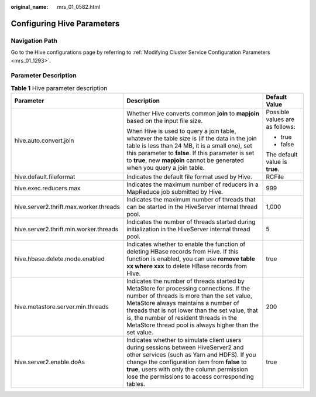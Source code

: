 :original_name: mrs_01_0582.html

.. _mrs_01_0582:

Configuring Hive Parameters
===========================

Navigation Path
---------------

Go to the Hive configurations page by referring to :ref:`Modifying Cluster Service Configuration Parameters <mrs_01_1293>`.

Parameter Description
---------------------

.. table:: **Table 1** Hive parameter description

   +----------------------------------------+--------------------------------------------------------------------------------------------------------------------------------------------------------------------------------------------------------------------------------------------------------------------------------------------------------------------------------------+---------------------------------+
   | Parameter                              | Description                                                                                                                                                                                                                                                                                                                          | Default Value                   |
   +========================================+======================================================================================================================================================================================================================================================================================================================================+=================================+
   | hive.auto.convert.join                 | Whether Hive converts common **join** to **mapjoin** based on the input file size.                                                                                                                                                                                                                                                   | Possible values are as follows: |
   |                                        |                                                                                                                                                                                                                                                                                                                                      |                                 |
   |                                        | When Hive is used to query a join table, whatever the table size is (if the data in the join table is less than 24 MB, it is a small one), set this parameter to **false**. If this parameter is set to **true**, new **mapjoin** cannot be generated when you query a join table.                                                   | -  true                         |
   |                                        |                                                                                                                                                                                                                                                                                                                                      | -  false                        |
   |                                        |                                                                                                                                                                                                                                                                                                                                      |                                 |
   |                                        |                                                                                                                                                                                                                                                                                                                                      | The default value is **true**.  |
   +----------------------------------------+--------------------------------------------------------------------------------------------------------------------------------------------------------------------------------------------------------------------------------------------------------------------------------------------------------------------------------------+---------------------------------+
   | hive.default.fileformat                | Indicates the default file format used by Hive.                                                                                                                                                                                                                                                                                      | RCFile                          |
   +----------------------------------------+--------------------------------------------------------------------------------------------------------------------------------------------------------------------------------------------------------------------------------------------------------------------------------------------------------------------------------------+---------------------------------+
   | hive.exec.reducers.max                 | Indicates the maximum number of reducers in a MapReduce job submitted by Hive.                                                                                                                                                                                                                                                       | 999                             |
   +----------------------------------------+--------------------------------------------------------------------------------------------------------------------------------------------------------------------------------------------------------------------------------------------------------------------------------------------------------------------------------------+---------------------------------+
   | hive.server2.thrift.max.worker.threads | Indicates the maximum number of threads that can be started in the HiveServer internal thread pool.                                                                                                                                                                                                                                  | 1,000                           |
   +----------------------------------------+--------------------------------------------------------------------------------------------------------------------------------------------------------------------------------------------------------------------------------------------------------------------------------------------------------------------------------------+---------------------------------+
   | hive.server2.thrift.min.worker.threads | Indicates the number of threads started during initialization in the HiveServer internal thread pool.                                                                                                                                                                                                                                | 5                               |
   +----------------------------------------+--------------------------------------------------------------------------------------------------------------------------------------------------------------------------------------------------------------------------------------------------------------------------------------------------------------------------------------+---------------------------------+
   | hive.hbase.delete.mode.enabled         | Indicates whether to enable the function of deleting HBase records from Hive. If this function is enabled, you can use **remove table xx where xxx** to delete HBase records from Hive.                                                                                                                                              | true                            |
   +----------------------------------------+--------------------------------------------------------------------------------------------------------------------------------------------------------------------------------------------------------------------------------------------------------------------------------------------------------------------------------------+---------------------------------+
   | hive.metastore.server.min.threads      | Indicates the number of threads started by MetaStore for processing connections. If the number of threads is more than the set value, MetaStore always maintains a number of threads that is not lower than the set value, that is, the number of resident threads in the MetaStore thread pool is always higher than the set value. | 200                             |
   +----------------------------------------+--------------------------------------------------------------------------------------------------------------------------------------------------------------------------------------------------------------------------------------------------------------------------------------------------------------------------------------+---------------------------------+
   | hive.server2.enable.doAs               | Indicates whether to simulate client users during sessions between HiveServer2 and other services (such as Yarn and HDFS). If you change the configuration item from **false** to **true**, users with only the column permission lose the permissions to access corresponding tables.                                               | true                            |
   +----------------------------------------+--------------------------------------------------------------------------------------------------------------------------------------------------------------------------------------------------------------------------------------------------------------------------------------------------------------------------------------+---------------------------------+

